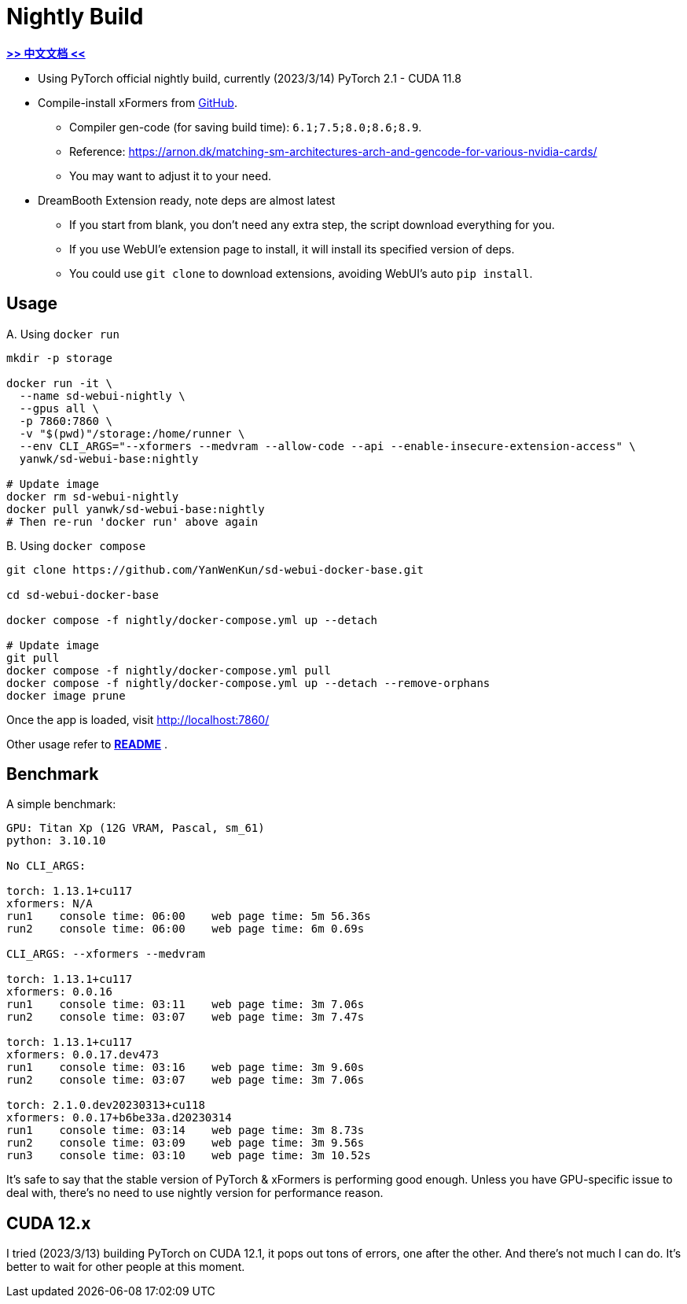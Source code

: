 # Nightly Build 

*link:README.zh.adoc[>> 中文文档 <<]*

* Using PyTorch official nightly build, currently (2023/3/14) PyTorch 2.1 - CUDA 11.8
* Compile-install xFormers from https://github.com/facebookresearch/xformers[GitHub].
** Compiler gen-code (for saving build time): `6.1;7.5;8.0;8.6;8.9`.
** Reference: https://arnon.dk/matching-sm-architectures-arch-and-gencode-for-various-nvidia-cards/
** You may want to adjust it to your need.

* DreamBooth Extension ready, note deps are almost latest
** If you start from blank, you don't need any extra step, the script download everything for you.
** If you use WebUI'e extension page to install, it will install its specified version of deps.
** You could use `git clone` to download extensions, avoiding WebUI's auto `pip install`.

## Usage

.A. Using `docker run` 
[source,sh]
----
mkdir -p storage

docker run -it \
  --name sd-webui-nightly \
  --gpus all \
  -p 7860:7860 \
  -v "$(pwd)"/storage:/home/runner \
  --env CLI_ARGS="--xformers --medvram --allow-code --api --enable-insecure-extension-access" \
  yanwk/sd-webui-base:nightly

# Update image
docker rm sd-webui-nightly
docker pull yanwk/sd-webui-base:nightly
# Then re-run 'docker run' above again
----

.B. Using `docker compose`
[source,sh]
----
git clone https://github.com/YanWenKun/sd-webui-docker-base.git

cd sd-webui-docker-base

docker compose -f nightly/docker-compose.yml up --detach

# Update image
git pull
docker compose -f nightly/docker-compose.yml pull
docker compose -f nightly/docker-compose.yml up --detach --remove-orphans
docker image prune
----

Once the app is loaded, visit http://localhost:7860/

Other usage refer to *link:../README.adoc[README]* .


## Benchmark

A simple benchmark:

----
GPU: Titan Xp (12G VRAM, Pascal, sm_61) 
python: 3.10.10

No CLI_ARGS:

torch: 1.13.1+cu117
xformers: N/A
run1    console time: 06:00    web page time: 5m 56.36s
run2    console time: 06:00    web page time: 6m 0.69s

CLI_ARGS: --xformers --medvram

torch: 1.13.1+cu117
xformers: 0.0.16
run1    console time: 03:11    web page time: 3m 7.06s
run2    console time: 03:07    web page time: 3m 7.47s

torch: 1.13.1+cu117
xformers: 0.0.17.dev473
run1    console time: 03:16    web page time: 3m 9.60s
run2    console time: 03:07    web page time: 3m 7.06s

torch: 2.1.0.dev20230313+cu118
xformers: 0.0.17+b6be33a.d20230314
run1    console time: 03:14    web page time: 3m 8.73s
run2    console time: 03:09    web page time: 3m 9.56s
run3    console time: 03:10    web page time: 3m 10.52s
----

It's safe to say that the stable version of PyTorch & xFormers is performing good enough.
Unless you have GPU-specific issue to deal with, there's no need to use nightly version for performance reason.


## CUDA 12.x

I tried (2023/3/13) building PyTorch on CUDA 12.1, it pops out tons of errors, one after the other. And there's not much I can do. It's better to wait for other people at this moment.
